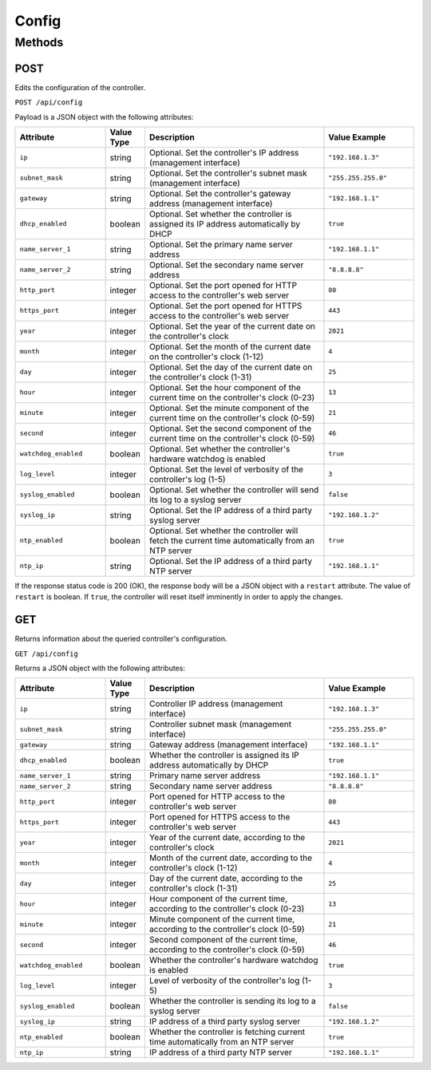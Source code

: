 Config
######

Methods
*******

.. _config-http-post:

POST
====

Edits the configuration of the controller.

``POST /api/config``

Payload is a JSON object with the following attributes:

.. list-table::
   :widths: 5 2 10 5
   :header-rows: 1

   * - Attribute
     - Value Type
     - Description
     - Value Example
   * - ``ip``
     - string
     - Optional. Set the controller's IP address (management interface)
     - ``"192.168.1.3"``
   * - ``subnet_mask``
     - string
     - Optional. Set the controller's subnet mask (management interface)
     - ``"255.255.255.0"``
   * - ``gateway``
     - string
     - Optional. Set the controller's gateway address (management interface)
     - ``"192.168.1.1"``
   * - ``dhcp_enabled``
     - boolean
     - Optional. Set whether the controller is assigned its IP address automatically by DHCP
     - ``true``
   * - ``name_server_1``
     - string
     - Optional. Set the primary name server address
     - ``"192.168.1.1"``
   * - ``name_server_2``
     - string
     - Optional. Set the secondary name server address
     - ``"8.8.8.8"``
   * - ``http_port``
     - integer
     - Optional. Set the port opened for HTTP access to the controller's web server
     - ``80``
   * - ``https_port``
     - integer
     - Optional. Set the port opened for HTTPS access to the controller's web server
     - ``443``
   * - ``year``
     - integer
     - Optional. Set the year of the current date on the controller's clock
     - ``2021``
   * - ``month``
     - integer
     - Optional. Set the month of the current date on the controller's clock (1-12)
     - ``4``
   * - ``day``
     - integer
     - Optional. Set the day of the current date on the controller's clock (1-31)
     - ``25``
   * - ``hour``
     - integer
     - Optional. Set the hour component of the current time on the controller's clock (0-23)
     - ``13``
   * - ``minute``
     - integer
     - Optional. Set the minute component of the current time on the controller's clock (0-59)
     - ``21``
   * - ``second``
     - integer
     - Optional. Set the second component of the current time on the controller's clock (0-59)
     - ``46``
   * - ``watchdog_enabled``
     - boolean
     - Optional. Set whether the controller's hardware watchdog is enabled
     - ``true``
   * - ``log_level``
     - integer
     - Optional. Set the level of verbosity of the controller's log (1-5)
     - ``3``
   * - ``syslog_enabled``
     - boolean
     - Optional. Set whether the controller will send its log to a syslog server
     - ``false``
   * - ``syslog_ip``
     - string
     - Optional. Set the IP address of a third party syslog server
     - ``"192.168.1.2"``
   * - ``ntp_enabled``
     - boolean
     - Optional. Set whether the controller will fetch the current time automatically from an NTP server
     - ``true``
   * - ``ntp_ip``
     - string
     - Optional. Set the IP address of a third party NTP server
     - ``"192.168.1.1"``

If the response status code is 200 (OK), the response body will be a JSON object with a ``restart`` attribute. The value of ``restart`` is boolean. If ``true``, the controller will reset itself imminently in order to apply the changes.

.. _config-http-get:

GET
===

Returns information about the queried controller's configuration.

``GET /api/config``

Returns a JSON object with the following attributes:

.. list-table::
   :widths: 5 2 10 5
   :header-rows: 1

   * - Attribute
     - Value Type
     - Description
     - Value Example
   * - ``ip``
     - string
     - Controller IP address (management interface)
     - ``"192.168.1.3"``
   * - ``subnet_mask``
     - string
     - Controller subnet mask (management interface)
     - ``"255.255.255.0"``
   * - ``gateway``
     - string
     - Gateway address (management interface)
     - ``"192.168.1.1"``
   * - ``dhcp_enabled``
     - boolean
     - Whether the controller is assigned its IP address automatically by DHCP
     - ``true``
   * - ``name_server_1``
     - string
     - Primary name server address
     - ``"192.168.1.1"``
   * - ``name_server_2``
     - string
     - Secondary name server address
     - ``"8.8.8.8"``
   * - ``http_port``
     - integer
     - Port opened for HTTP access to the controller's web server
     - ``80``
   * - ``https_port``
     - integer
     - Port opened for HTTPS access to the controller's web server
     - ``443``
   * - ``year``
     - integer
     - Year of the current date, according to the controller's clock
     - ``2021``
   * - ``month``
     - integer
     - Month of the current date, according to the controller's clock (1-12)
     - ``4``
   * - ``day``
     - integer
     - Day of the current date, according to the controller's clock (1-31)
     - ``25``
   * - ``hour``
     - integer
     - Hour component of the current time, according to the controller's clock (0-23)
     - ``13``
   * - ``minute``
     - integer
     - Minute component of the current time, according to the controller's clock (0-59)
     - ``21``
   * - ``second``
     - integer
     - Second component of the current time, according to the controller's clock (0-59)
     - ``46``
   * - ``watchdog_enabled``
     - boolean
     - Whether the controller's hardware watchdog is enabled
     - ``true``
   * - ``log_level``
     - integer
     - Level of verbosity of the controller's log (1-5)
     - ``3``
   * - ``syslog_enabled``
     - boolean
     - Whether the controller is sending its log to a syslog server
     - ``false``
   * - ``syslog_ip``
     - string
     - IP address of a third party syslog server
     - ``"192.168.1.2"``
   * - ``ntp_enabled``
     - boolean
     - Whether the controller is fetching current time automatically from an NTP server
     - ``true``
   * - ``ntp_ip``
     - string
     - IP address of a third party NTP server
     - ``"192.168.1.1"``
